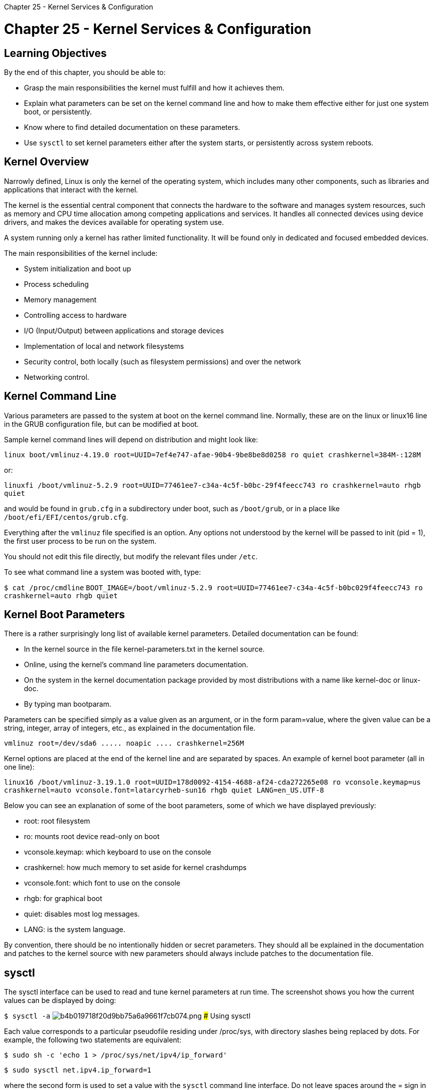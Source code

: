 :doctype: book

Chapter 25 - Kernel Services & Configuration

= Chapter 25 - Kernel Services & Configuration

== Learning Objectives

By the end of this chapter, you should be able to:

* Grasp the main responsibilities the kernel must fulfill and how it achieves them.
* Explain what parameters can be set on the kernel command line and how to make them effective either for just one system boot, or persistently.
* Know where to find detailed documentation on these parameters.
* Use `sysctl` to set kernel parameters either after the system starts, or persistently across system reboots.

== Kernel Overview

Narrowly defined, Linux is only the kernel of the operating system, which includes many other components, such as libraries and applications that interact with the kernel.

The kernel is the essential central component that connects the hardware to the software and manages system resources, such as memory and CPU time allocation among competing applications and services.
It handles all connected devices using device drivers, and makes the devices available for operating system use.

A system running only a kernel has rather limited functionality.
It will be found only in dedicated and focused embedded devices.

The main responsibilities of the kernel include:

* System initialization and boot up
* Process scheduling
* Memory management
* Controlling access to hardware
* I/O (Input/Output) between applications and storage devices
* Implementation of local and network filesystems
* Security control, both locally (such as filesystem permissions) and over the network
* Networking control.

== Kernel Command Line

Various parameters are passed to the system at boot on the kernel command line.
Normally, these are on the linux or linux16 line in the GRUB configuration file, but can be modified at boot.

Sample kernel command lines will depend on distribution and might look like:

`linux boot/vmlinuz-4.19.0 root=UUID=7ef4e747-afae-90b4-9be8be8d0258 ro quiet crashkernel=384M-:128M`

or:

`linuxfi /boot/vmlinuz-5.2.9 root=UUID=77461ee7-c34a-4c5f-b0bc-29f4feecc743 ro crashkernel=auto rhgb quiet`

and would be found in `grub.cfg` in a subdirectory under boot, such as `/boot/grub`, or in a place like `/boot/efi/EFI/centos/grub.cfg`.

Everything after the `vmlinuz` file specified is an option.
Any options not understood by the kernel will be passed to init (pid = 1), the first user process to be run on the system.

You should not edit this file directly, but modify the relevant files under `/etc`.

To see what command line a system was booted with, type:

`$ cat /proc/cmdline` `BOOT_IMAGE=/boot/vmlinuz-5.2.9 root=UUID=77461ee7-c34a-4c5f-b0bc029f4feecc743 ro crashkernel=auto rhgb quiet`

== Kernel Boot Parameters

There is a rather surprisingly long list of available kernel parameters.
Detailed documentation can be found:

* In the kernel source in the file kernel-parameters.txt in the kernel source.
* Online, using the kernel's command line parameters documentation.
* On the system in the kernel documentation package provided by most distributions with a name like kernel-doc or linux-doc.
* By typing man bootparam.

Parameters can be specified simply as a value given as an argument, or in the form param=value, where the given value can be a string, integer, array of integers, etc., as explained in the documentation file.

`+vmlinuz root=/dev/sda6 .....
noapic ....
crashkernel=256M+`

Kernel options are placed at the end of the kernel line and are separated by spaces.
An example of kernel boot parameter (all in one line):

`linux16 /boot/vmlinuz-3.19.1.0 root=UUID=178d0092-4154-4688-af24-cda272265e08 ro vconsole.keymap=us crashkernel=auto vconsole.font=latarcyrheb-sun16 rhgb quiet LANG=en_US.UTF-8`

Below you can see an explanation of some of the boot parameters, some of which we have displayed previously:

* root: root filesystem
* ro: mounts root device read-only on boot
* vconsole.keymap: which keyboard to use on the console
* crashkernel: how much memory to set aside for kernel crashdumps
* vconsole.font: which font to use on the console
* rhgb: for graphical boot
* quiet: disables most log messages.
* LANG: is the system language.

By convention, there should be no intentionally hidden or secret parameters.
They should all be explained in the documentation and patches to the kernel source with new parameters should always include patches to the documentation file.

== sysctl

The sysctl interface can be used to read and tune kernel parameters at run time.
The screenshot shows you how the current values can be displayed by doing:

`$ sysctl -a` image:../../_resources/0dce0a3845fd4feaa585eee071ce5e8a.png[b4b019718f20d9bb75a6a9661f7cb074.png] ### Using sysctl

Each value corresponds to a particular pseudofile residing under /proc/sys, with directory slashes being replaced by dots.
For example, the following two statements are equivalent:

`$ sudo sh -c 'echo 1 > /proc/sys/net/ipv4/ip_forward'`

`$ sudo sysctl net.ipv4.ip_forward=1`

where the second form is used to set a value with the `sysctl` command line interface.
Do not leave spaces around the = sign in this command.
Note that in the first form, we cannot just use a simple sudo with echo;
the command must be done in the complicated way shown, or executed as root.

Browsing through the pseudofiles under /proc/sys will render the same information as sysctl -a.
You can get full details on how to use sysctl by doing man 8 sysctl.
To get information about using the sysctl() function from programs to do the same operations, do man 2 sysctl.

If settings are placed in /etc/sysctl.conf (see man sysctl.conf for details), settings can be fixed at boot time.

Note that typing

$ sudo sysctl -p

effectuates immediate digestion of the file, setting all parameters as found;
this is also part of the boot process.

With the advent of systemd, things are a little more complicated.
Vendors put their settings in files in the /usr/lib/sysctl.d/ directory.
These can be added to or supplanted by files placed in /etc/sysctl.d.
However, the original file (/etc/sysctl.conf) is still supported, as is self-documented in that file.

== Exercise 25.1: System Tunables with sysctl

. Check if you can ping your own system.
. Check the current value of net.ipv4.icmp_echo_ignore_all, which is used to turn on and off whether your system will respond to ping.
A value of 0 allows your system to respond to pings.
. Set the value to 1 using the sysctl command line utility and then check if pings are responded to.
. Set the value back to 0 and show the original behavior in restored.
. Now change the value by modifying /etc/sysctl.conf and force the system to activate this setting file without a reboot.
. Check that this worked properly.
You will probably want to reset your system to have its original behavior when you are done.

=== my notes:

When changing the parameter by editing `/etc/sysctl.conf`, adding the `=1` parameter worked, but setting it back through simply removing the line did not change the parameter.
I suspect removing the line "orphaned" the setting, leaving it active.
I then changed the setting back to `=0` using the `sysctl` command.

``` ubuntu@ip-172-31-1-79:~$ ping localhost PING localhost (127.0.0.1) 56(84) bytes of data.
64 bytes from localhost (127.0.0.1): icmp_seq=1 ttl=64 time=0.027 ms 64 bytes from localhost (127.0.0.1): icmp_seq=2 ttl=64 time=0.030 ms 64 bytes from localhost (127.0.0.1): icmp_seq=3 ttl=64 time=0.030 ms 64 bytes from localhost (127.0.0.1): icmp_seq=4 ttl=64 time=0.030 ms 64 bytes from localhost (127.0.0.1): icmp_seq=5 ttl=64 time=0.029 ms {caret}C --- localhost ping statistics --- 5 packets transmitted, 5 received, 0% packet loss, time 4095ms rtt min/avg/max/mdev = 0.027/0.029/0.030/0.001 ms ubuntu@ip-172-31-1-79:~$ sysctl -n net.ipv4.icmp_echo_ignore_all 0 ubuntu@ip-172-31-1-79:~$ sudo sysctl net.ipv4.icmp_echo_ignore_all=1 net.ipv4.icmp_echo_ignore_all = 1 ubuntu@ip-172-31-1-79:~$ ping localhost PING localhost (127.0.0.1) 56(84) bytes of data.
{caret}C --- localhost ping statistics --- 3 packets transmitted, 0 received, 100% packet loss, time 2044ms

ubuntu@ip-172-31-1-79:~$ sudo sysctl net.ipv4.icmp_echo_ignore_all=0 net.ipv4.icmp_echo_ignore_all = 0 ubuntu@ip-172-31-1-79:~$ ping localhost PING localhost (127.0.0.1) 56(84) bytes of data.
64 bytes from localhost (127.0.0.1): icmp_seq=1 ttl=64 time=0.020 ms 64 bytes from localhost (127.0.0.1): icmp_seq=2 ttl=64 time=0.030 ms 64 bytes from localhost (127.0.0.1): icmp_seq=3 ttl=64 time=0.040 ms {caret}C --- localhost ping statistics --- 3 packets transmitted, 3 received, 0% packet loss, time 2033ms rtt min/avg/max/mdev = 0.020/0.030/0.040/0.008 ms

ubuntu@ip-172-31-1-79:~$ cat /etc/sysctl.conf | grep 'net.ipv4.icmp_echo_ignore_all' ubuntu@ip-172-31-1-79:~$ cat /etc/sysctl.conf | grep "net.ipv4*" #net.ipv4.conf.default.rp_filter=1 #net.ipv4.conf.all.rp_filter=1 #net.ipv4.tcp_syncookies=1 #net.ipv4.ip_forward=1 #net.ipv6.conf.all.forwarding=1 #net.ipv4.conf.all.accept_redirects = 0 #net.ipv6.conf.all.accept_redirects = 0 #net.ipv4.conf.all.secure_redirects = 1 #net.ipv4.conf.all.send_redirects = 0 #net.ipv4.conf.all.accept_source_route = 0 #net.ipv6.conf.all.accept_source_route = 0 #net.ipv4.conf.all.log_martians = 1

ubuntu@ip-172-31-1-79:~$ sudo vim /etc/sysctl.conf  ubuntu@ip-172-31-1-79:~$ sudo sysctl -p net.ipv4.icmp_echo_ignore_all = 1 ubuntu@ip-172-31-1-79:~$ ping localhost PING localhost (127.0.0.1) 56(84) bytes of data.
{caret}C --- localhost ping statistics --- 3 packets transmitted, 0 received, 100% packet loss, time 2036ms

ubuntu@ip-172-31-1-79:~$ sudo vim /etc/sysctl.conf  ubuntu@ip-172-31-1-79:~$ sudo sysctl -p ubuntu@ip-172-31-1-79:~$ ping localhost PING localhost (127.0.0.1) 56(84) bytes of data.
{caret}C --- localhost ping statistics --- 5 packets transmitted, 0 received, 100% packet loss, time 4085ms

ubuntu@ip-172-31-1-79:~$ sudo vim /etc/sysctl.conf  ubuntu@ip-172-31-1-79:~$ sudo sysctl -p ubuntu@ip-172-31-1-79:~$ sudo sysctl -n net.ipv4.icmp_echo_ignore_all 1 ubuntu@ip-172-31-1-79:~$ sudo sysctl net.ipv4.icmp_echo_ignore_all=0 net.ipv4.icmp_echo_ignore_all = 0 ubuntu@ip-172-31-1-79:~$ ping localhost PING localhost (127.0.0.1) 56(84) bytes of data.
64 bytes from localhost (127.0.0.1): icmp_seq=1 ttl=64 time=0.021 ms 64 bytes from localhost (127.0.0.1): icmp_seq=2 ttl=64 time=0.031 ms 64 bytes from localhost (127.0.0.1): icmp_seq=3 ttl=64 time=0.042 ms {caret}C --- localhost ping statistics --- 3 packets transmitted, 3 received, 0% packet loss, time 2048ms rtt min/avg/max/mdev = 0.021/0.031/0.042/0.008 ms ubuntu@ip-172-31-1-79:~$ ```  ## Lab 25.2: Changing the Maximum Process ID The normal behavior of a  Linux system is that process IDs start out at PID=1 for the init process, the first user process on the system, and then go up sequentially as new processes are constantly created (and die as well.) However, when the PID reaches the value shown in /proc/sys/kernel/pid max, which is conventionally 32768 (32K), they will wrap around to lower numbers.
If nothing else, this means you can't have more than 32K processes on the system since there are only that many slots for PIDs.
1.
Obtain the current maximum PID value.
2.
Find out what current PIDs are being issued 3.
Reset pid_max to a lower value than the ones currently being issued.
4.
Start a new process and see what it gets as a PID.

` ubuntu@ip-172-31-1-79:~$ sudo sysctl -a |grep "kernel.pid_max" kernel.pid_max = 4194304 ubuntu@ip-172-31-1-79:~$ ps     PID TTY          TIME CMD     852 pts/0    00:00:00 bash    1016 pts/0    00:00:00 ps ubuntu@ip-172-31-1-79:~$ ps     PID TTY          TIME CMD     852 pts/0    00:00:00 bash    1017 pts/0    00:00:00 ps ubuntu@ip-172-31-1-79:~$ sudo sysctl kernel.pid_max=1000 kernel.pid_max = 1000 ubuntu@ip-172-31-1-79:~$ ps PID TTY          TIME CMD 300 pts/0    00:00:00 ps 852 pts/0    00:00:00 bash ubuntu@ip-172-31-1-79:~$ ps PID TTY          TIME CMD 301 pts/0    00:00:00 ps 852 pts/0    00:00:00 bash ubuntu@ip-172-31-1-79:~$ sudo sysctl kernel.pid_max=4194304 kernel.pid_max = 4194304 ubuntu@ip-172-31-1-79:~$ sudo sysctl -a |grep "kernel.pid_max" kernel.pid_max = 4194304 ubuntu@ip-172-31-1-79:~$ `
